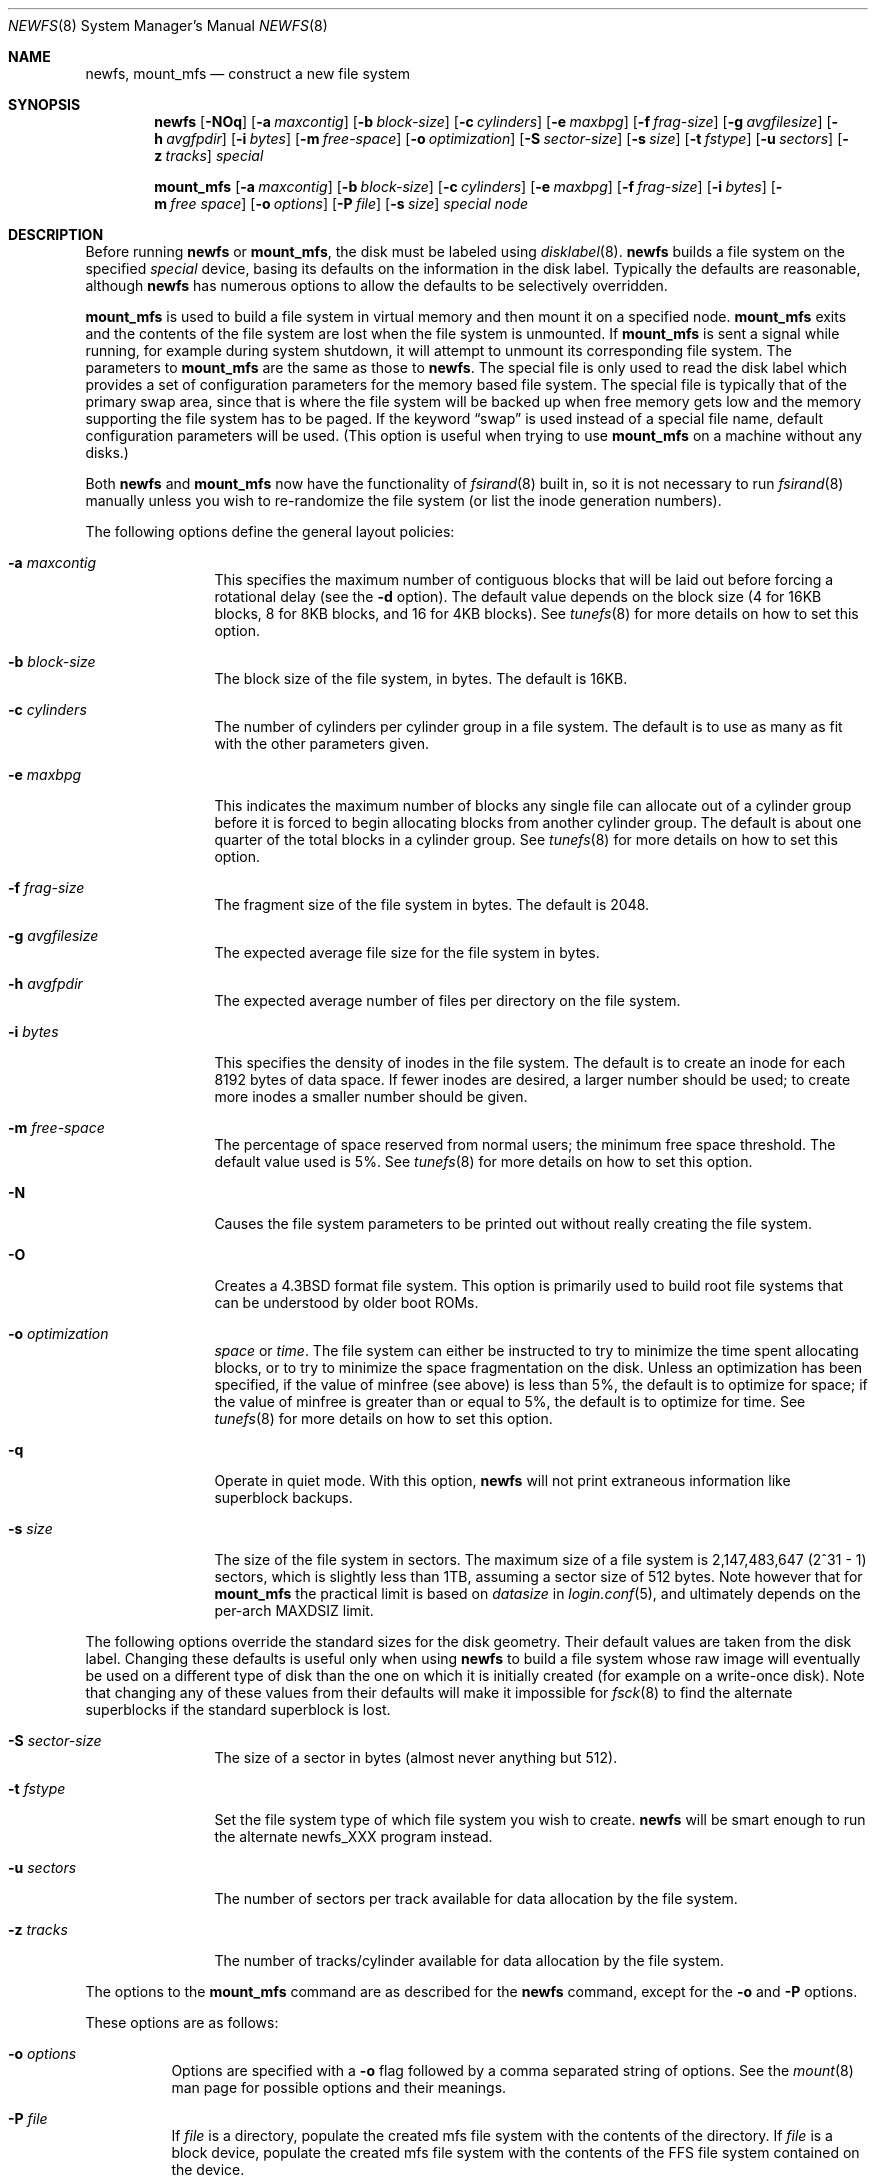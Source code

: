 .\"	$OpenBSD: newfs.8,v 1.52 2007/04/03 19:11:55 millert Exp $
.\"	$NetBSD: newfs.8,v 1.12 1995/03/18 14:58:41 cgd Exp $
.\"
.\" Copyright (c) 1983, 1987, 1991, 1993, 1994
.\"	The Regents of the University of California.  All rights reserved.
.\"
.\" Redistribution and use in source and binary forms, with or without
.\" modification, are permitted provided that the following conditions
.\" are met:
.\" 1. Redistributions of source code must retain the above copyright
.\"    notice, this list of conditions and the following disclaimer.
.\" 2. Redistributions in binary form must reproduce the above copyright
.\"    notice, this list of conditions and the following disclaimer in the
.\"    documentation and/or other materials provided with the distribution.
.\" 3. Neither the name of the University nor the names of its contributors
.\"    may be used to endorse or promote products derived from this software
.\"    without specific prior written permission.
.\"
.\" THIS SOFTWARE IS PROVIDED BY THE REGENTS AND CONTRIBUTORS ``AS IS'' AND
.\" ANY EXPRESS OR IMPLIED WARRANTIES, INCLUDING, BUT NOT LIMITED TO, THE
.\" IMPLIED WARRANTIES OF MERCHANTABILITY AND FITNESS FOR A PARTICULAR PURPOSE
.\" ARE DISCLAIMED.  IN NO EVENT SHALL THE REGENTS OR CONTRIBUTORS BE LIABLE
.\" FOR ANY DIRECT, INDIRECT, INCIDENTAL, SPECIAL, EXEMPLARY, OR CONSEQUENTIAL
.\" DAMAGES (INCLUDING, BUT NOT LIMITED TO, PROCUREMENT OF SUBSTITUTE GOODS
.\" OR SERVICES; LOSS OF USE, DATA, OR PROFITS; OR BUSINESS INTERRUPTION)
.\" HOWEVER CAUSED AND ON ANY THEORY OF LIABILITY, WHETHER IN CONTRACT, STRICT
.\" LIABILITY, OR TORT (INCLUDING NEGLIGENCE OR OTHERWISE) ARISING IN ANY WAY
.\" OUT OF THE USE OF THIS SOFTWARE, EVEN IF ADVISED OF THE POSSIBILITY OF
.\" SUCH DAMAGE.
.\"
.\"     @(#)newfs.8	8.3 (Berkeley) 3/27/94
.\"
.Dd March 27, 1994
.Dt NEWFS 8
.Os
.Sh NAME
.Nm newfs , mount_mfs
.Nd construct a new file system
.Sh SYNOPSIS
.Nm newfs
.Bk -words
.Op Fl NOq
.Op Fl a Ar maxcontig
.Op Fl b Ar block-size
.Op Fl c Ar cylinders
.Op Fl e Ar maxbpg
.Op Fl f Ar frag-size
.Op Fl g Ar avgfilesize
.Op Fl h Ar avgfpdir
.Op Fl i Ar bytes
.Op Fl m Ar free-space
.Op Fl o Ar optimization
.Op Fl S Ar sector-size
.Op Fl s Ar size
.Op Fl t Ar fstype
.Op Fl u Ar sectors
.Op Fl z Ar tracks
.Ar special
.Ek
.Pp
.Nm mount_mfs
.Bk -words
.Op Fl a Ar maxcontig
.Op Fl b Ar block-size
.Op Fl c Ar cylinders
.Op Fl e Ar maxbpg
.Op Fl f Ar frag-size
.Op Fl i Ar bytes
.Op Fl m Ar free space
.Op Fl o Ar options
.Op Fl P Ar file
.Op Fl s Ar size
.Ar special node
.Ek
.Sh DESCRIPTION
Before running
.Nm
or
.Nm mount_mfs ,
the disk must be labeled using
.Xr disklabel 8 .
.Nm
builds a file system on the specified
.Ar special
device,
basing its defaults on the information in the disk label.
Typically the defaults are reasonable, although
.Nm
has numerous options to allow the defaults to be selectively overridden.
.Pp
.Nm mount_mfs
is used to build a file system in virtual memory and then mount it
on a specified node.
.Nm mount_mfs
exits and the contents of the file system are lost
when the file system is unmounted.
If
.Nm mount_mfs
is sent a signal while running,
for example during system shutdown,
it will attempt to unmount its
corresponding file system.
The parameters to
.Nm mount_mfs
are the same as those to
.Nm newfs .
The special file is only used to read the disk label which provides
a set of configuration parameters for the memory based file system.
The special file is typically that of the primary swap area,
since that is where the file system will be backed up when
free memory gets low and the memory supporting
the file system has to be paged.
If the keyword
.Dq swap
is used instead of a special file name, default configuration parameters
will be used.
(This option is useful when trying to use
.Nm mount_mfs
on a machine without any disks.)
.Pp
Both
.Nm
and
.Nm mount_mfs
now have the functionality of
.Xr fsirand 8
built in, so it is not necessary to run
.Xr fsirand 8
manually unless you wish to re-randomize the
file system (or list the inode generation numbers).
.Pp
The following options define the general layout policies:
.Bl -tag -width Fl
.It Fl a Ar maxcontig
This specifies the maximum number of contiguous blocks that will be
laid out before forcing a rotational delay (see the
.Fl d
option).
The default value depends on the block size
(4 for 16KB blocks, 8 for 8KB blocks, and 16 for 4KB blocks).
See
.Xr tunefs 8
for more details on how to set this option.
.It Fl b Ar block-size
The block size of the file system, in bytes.
The default is 16KB.
.It Fl c Ar cylinders
The number of cylinders per cylinder group in a file system.
The default is to use as many as fit with the other parameters given.
.It Fl e Ar maxbpg
This indicates the maximum number of blocks any single file can
allocate out of a cylinder group before it is forced to begin
allocating blocks from another cylinder group.
The default is about one quarter of the total blocks in a cylinder group.
See
.Xr tunefs 8
for more details on how to set this option.
.It Fl f Ar frag-size
The fragment size of the file system in bytes.
The default is 2048.
.It Fl g Ar avgfilesize
The expected average file size for the file system in bytes.
.It Fl h Ar avgfpdir
The expected average number of files per directory on the file system.
.It Fl i Ar bytes
This specifies the density of inodes in the file system.
The default is to create an inode for each 8192 bytes of data space.
If fewer inodes are desired, a larger number should be used;
to create more inodes a smaller number should be given.
.It Fl m Ar free-space
The percentage of space reserved from normal users; the minimum free
space threshold.
The default value used is 5%.
See
.Xr tunefs 8
for more details on how to set this option.
.It Fl N
Causes the file system parameters to be printed out
without really creating the file system.
.It Fl O
Creates a
.Bx 4.3
format file system.
This option is primarily used to build root file systems
that can be understood by older boot ROMs.
.It Fl o Ar optimization
.Ar space
or
.Ar time .
The file system can either be instructed to try to minimize the time spent
allocating blocks, or to try to minimize the space fragmentation on the disk.
Unless an optimization has been specified, if the value of minfree
(see above) is less than 5%, the default is to optimize for space;
if the value of minfree is greater than or equal to 5%,
the default is to optimize for time.
See
.Xr tunefs 8
for more details on how to set this option.
.It Fl q
Operate in quiet mode.
With this option,
.Nm
will not print extraneous information like superblock backups.
.It Fl s Ar size
The size of the file system in sectors.
The maximum size of a file system is 2,147,483,647 (2^31 \- 1) sectors,
which is slightly less than 1TB,
assuming a sector size of 512 bytes.
Note however that for
.Nm mount_mfs
the practical limit is based on
.Va datasize
in
.Xr login.conf 5 ,
and ultimately depends on the per-arch
.Dv MAXDSIZ
limit.
.El
.Pp
The following options override the standard sizes for the disk geometry.
Their default values are taken from the disk label.
Changing these defaults is useful only when using
.Nm
to build a file system whose raw image will eventually be used on a
different type of disk than the one on which it is initially created
(for example on a write-once disk).
Note that changing any of these values from their defaults will make
it impossible for
.Xr fsck 8
to find the alternate superblocks if the standard superblock is lost.
.Bl -tag -width Fl
.It Fl S Ar sector-size
The size of a sector in bytes (almost never anything but 512).
.It Fl t Ar fstype
Set the file system type of which file system you wish to create.
.Nm
will be smart enough to run the alternate newfs_XXX program instead.
.It Fl u Ar sectors
The number of sectors per track available for data allocation by the file
system.
.It Fl z Ar tracks
The number of tracks/cylinder available for data allocation by the file
system.
.El
.Pp
The options to the
.Nm mount_mfs
command are as described for the
.Nm
command, except for the
.Fl o
and
.Fl P
options.
.Pp
These options are as follows:
.Bl -tag -width indent
.It Fl o Ar options
Options are specified with a
.Fl o
flag followed by a comma separated string of options.
See the
.Xr mount 8
man page for possible options and their meanings.
.It Fl P Ar file
If
.Ar file
is a directory, populate the created mfs file system with the contents
of the directory.
If
.Ar file
is a block device, populate the created mfs file system with
the contents of the FFS file system contained on the device.
.El
.Pp
If the
.Fl P Ar file
option is not used, the owner and mode of the created mfs file system will
be the same as the owner and mode of the mount point.
.Sh ENVIRONMENT
.Bl -tag -width TMPDIR
.It Ev TMPDIR
Directory in which to create temporary mount points for use by
.Nm mount_mfs Fl P
instead of
.Pa /tmp .
.El
.Sh SEE ALSO
.Xr disktab 5 ,
.Xr fs 5 ,
.Xr disklabel 8 ,
.Xr dumpfs 8 ,
.Xr fsck 8 ,
.Xr fsirand 8 ,
.Xr growfs 8 ,
.Xr mount 8 ,
.Xr tunefs 8
.Rs
.%A M. McKusick
.%A W. Joy
.%A S. Leffler
.%A R. Fabry
.%T A Fast File System for UNIX
.%J ACM Transactions on Computer Systems 2
.%V 3
.%P pp 181-197
.%D August 1984
.%O (reprinted in the BSD System Manager's Manual)
.Re
.Sh HISTORY
The
.Nm
command appeared in
.Bx 4.2 .
